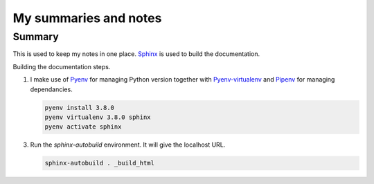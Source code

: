 ======================
My summaries and notes
======================

Summary
-------

This is used to keep my notes in one place. `Sphinx`_ is used to build the
documentation.

Building the documentation steps.

1. I make use of `Pyenv`_ for managing Python version together with 
   `Pyenv-virtualenv`_ and `Pipenv`_ for managing  dependancies.

   .. code:: bash 

      pyenv install 3.8.0 
      pyenv virtualenv 3.8.0 sphinx 
      pyenv activate sphinx 


3. Run the `sphinx-autobuild` environment. It will give the localhost URL.

   .. code:: bash

      sphinx-autobuild . _build_html


.. Web sites
.. _Sphinx: http://sphinx-doc.org
.. _Pyenv: https://github.com/pyenv/pyenv
.. _Pyenv-virtualenv: https://github.com/pyenv/pyenv-virtualenv
.. _Pipenv: https://github.com/pypa/pipenv
.. _virtualenvwrapper: http://virtualenvwrapper.readthedocs.io/en/latest/index.html
